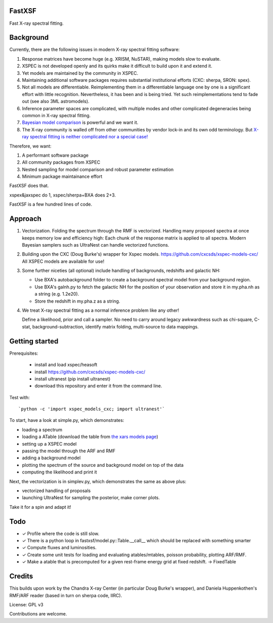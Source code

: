 FastXSF
-------

Fast X-ray spectral fitting.

.. image:: https://img.shields.io/pypi/v/fastxsf.svg
        :target: https://pypi.python.org/pypi/fastxsf

.. image:: https://github.com/JohannesBuchner/fastxsf/actions/workflows/tests.yml/badge.svg
        :target: https://github.com/JohannesBuchner/fastxsf/actions/workflows/tests.yml

.. image:: https://coveralls.io/repos/github/JohannesBuchner/fastxsf/badge.svg?branch=main
	:target: https://coveralls.io/github/JohannesBuchner/fastxsf?branch=main

.. image:: https://img.shields.io/badge/GitHub-JohannesBuchner%2Ffastxsf-blue.svg?style=flat
        :target: https://github.com/JohannesBuchner/fastxsf/
        :alt: Github repository

Background
----------

Currently, there are the following issues in modern X-ray spectral fitting software:

1. Response matrices have become huge (e.g. XRISM, NuSTAR), making models slow to evaluate.
2. XSPEC is not developed openly and its quirks make it difficult to build upon it and extend it.
3. Yet models are maintained by the community in XSPEC.
4. Maintaining additional software packages requires substantial institutional efforts (CXC: sherpa, SRON: spex).
5. Not all models are differentiable. Reimplementing them in a differentiable language one by one is a significant effort with little recognition.
   Nevertheless, it has been and is being tried. Yet such reimplementations tend to fade out (see also 3ML astromodels).
6. Inference parameter spaces are complicated, with multiple modes and other complicated degeneracies being common in X-ray spectral fitting.
7. `Bayesian model comparison <https://ui.adsabs.harvard.edu/abs/2014A%26A...564A.125B/>`_ is powerful and we want it.
8. The X-ray community is walled off from other communities by vendor lock-in and its own odd terminology. But `X-ray spectral fitting is neither complicated nor a special case! <https://arxiv.org/abs/2309.05705>`_

Therefore, we want:

1) A performant software package
2) All community packages from XSPEC
3) Nested sampling for model comparison and robust parameter estimation
4) Minimum package maintainance effort

FastXSF does that.

xspex&jaxspec do 1, xspec/sherpa+BXA does 2+3.

FastXSF is a few hundred lines of code.

Approach
--------

1) Vectorization.
   Folding the spectrum through the RMF is vectorized.
   Handling many proposed spectra at once keeps memory low and efficiency high:
   Each chunk of the response matrix is applied to all spectra.
   Modern Bayesian samplers such as UltraNest can handle vectorized functions.

2) Building upon the CXC (Doug Burke's) wrapper for Xspec models. https://github.com/cxcsds/xspec-models-cxc/
   All XSPEC models are available for use!

3) Some further niceties (all optional) include handling of backgrounds, redshifts and galactic NH:

   * Use BXA's autobackground folder to create a background spectral model from your background region.
   * Use BXA's galnh.py to fetch the galactic NH for the position of your observation and store it in my.pha.nh as a string (e.g. 1.2e20).
   * Store the redshift in my.pha.z as a string.

4) We treat X-ray spectral fitting as a normal inference problem like any other!

   Define a likelihood, prior and call a sampler. No need to carry around
   legacy awkwardness such as chi-square, C-stat, 
   background-subtraction, identify matrix folding, multi-source to data mappings.

Getting started
---------------

Prerequisites:

  * install and load xspec/heasoft
  * install https://github.com/cxcsds/xspec-models-cxc/
  * install ultranest (pip install ultranest)
  * download this repository and enter it from the command line.

Test with::

   `python -c 'import xspec_models_cxc; import ultranest'`

To start, have a look at simple.py, which demonstrates:

* loading a spectrum
* loading a ATable (download the table from `the xars models page <https://github.com/JohannesBuchner/xars/blob/master/doc/README.rst>`_)
* setting up a XSPEC model
* passing the model through the ARF and RMF
* adding a background model
* plotting the spectrum of the source and background model on top of the data
* computing the likelihood and print it

Next, the vectorization is in simplev.py, which demonstrates the same as above plus:

* vectorized handling of proposals
* launching UltraNest for sampling the posterior, make corner plots.

Take it for a spin and adapt it!

Todo
----

* ✓ Profile where the code is still slow.
* ✓ There is a python loop in fastxsf/model.py::Table.__call__ which should be replaced with something smarter
* ✓ Compute fluxes and luminosities.
* ✓ Create some unit tests for loading and evaluating atables/mtables, poisson probability, plotting ARF/RMF.
* ✓ Make a atable that is precomputed for a given rest-frame energy grid at fixed redshift. -> FixedTable

Credits
--------

This builds upon work by the Chandra X-ray Center (in particular Doug Burke's wrapper),
and Daniela Huppenkothen's RMF/ARF reader (based in turn on sherpa code, IIRC).

License: GPL v3

Contributions are welcome.
